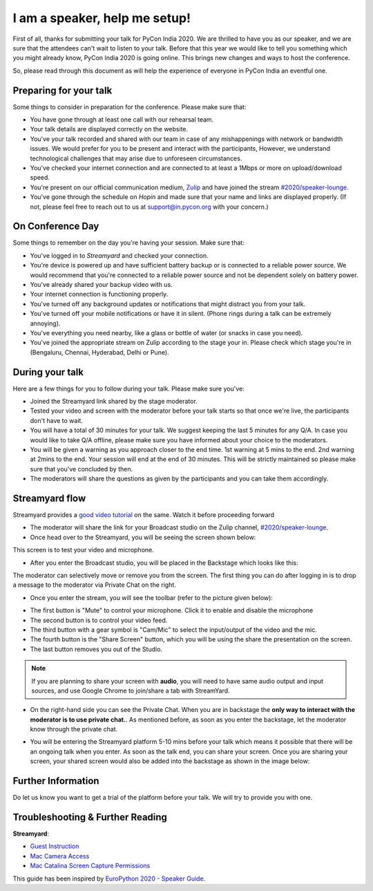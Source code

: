 I am a speaker, help me setup!
==============================

First of all, thanks for submitting your talk for PyCon India 2020. We are
thrilled to have you as our speaker, and we are sure that the attendees can't wait to listen to your talk. Before that this year we would like to tell you something which you might already know, PyCon India 2020 is going online. This brings new changes and ways to host the conference.

So, please read through this document as will help the experience of
everyone in PyCon India an eventful one.


Preparing for your talk
------------------------

Some things to consider in preparation for the conference. Please make sure that:

- You have gone through at least one call with our rehearsal team.
- Your talk details are displayed correctly on the website.
- You've your talk recorded and shared with our team in case of any mishappenings with network or bandwidth issues. We would prefer for you to be present and interact with the participants, However, we understand technological challenges that may arise due to unforeseen circumstances.
- You've checked your internet connection and are connected to at least a 1Mbps or more on upload/download speed.
- You're present on our official communication medium, `Zulip <https://pyconindia.zulipchat.com/>`_ and have joined the stream `#2020/speaker-lounge <https://pyconindia.zulipchat.com/#narrow/stream/258757-2020.2Fspeaker-lounge>`_.
- You've gone through the schedule on `Hopin` and made sure that your name and links are displayed properly. (If not, please feel free to reach out to us at support@in.pycon.org with your concern.)


On Conference Day
------------------

Some things to remember on the day you're having your session. Make sure that:

- You've logged in to `Streamyard` and checked your connection.
- You're device is powered up and have sufficient battery backup or is connected to a reliable power source. We would recommend that you're connected to a reliable power source and not be dependent solely on battery power.
- You've already shared your backup video with us.
- Your internet connection is functioning properly.
- You've turned off any background updates or notifications that might distract you from your talk.
- You've turned off your mobile notifications or have it in silent. (Phone rings during a talk can be extremely annoying).
- You've everything you need nearby, like a glass or bottle of water (or snacks in case you need).
- You've joined the appropriate stream on Zulip according to the stage your in. Please check which stage you're in (Bengaluru, Chennai, Hyderabad, Delhi or Pune).


During your talk
-----------------

Here are a few things for you to follow during your talk. Please make sure you've:

- Joined the Streamyard link shared by the stage moderator.
- Tested your video and screen with the moderator before your talk starts so that once we're live, the participants don't have to wait.
- You will have a total of 30 minutes for your talk. We suggest keeping the last 5 minutes for any Q/A. In case you would like to take Q/A offline, please make sure you have informed about your choice to the moderators.
- You will be given a warning as you approach closer to the end time. 1st warning at 5 mins to the end. 2nd warning at 2mins to the end. Your session will end at the end of 30 minutes. This will be strictly maintained so please make sure that you've concluded by then.
- The moderators will share the questions as given by the participants and you can take them accordingly.

Streamyard flow
---------------

Streamyard provides a `good video tutorial <https://youtu.be/An5ko-YEp1o?t=922>`_ on the same. Watch it before proceeding forward

- The moderator will share the link for your Broadcast studio on the Zulip channel, `#2020/speaker-lounge <https://pyconindia.zulipchat.com/#narrow/stream/258757-2020.2Fspeaker-lounge>`_.
- Once head over to the Streamyard, you will be seeing the screen shown below:

.. image:: ../_static/stream1.png
   :height: 400

This screen is to test your video and microphone.

- After you enter the Broadcast studio, you will be placed in the Backstage which looks like this:

.. image:: ../_static/stream3.png
   :width: 400

The moderator can selectively move or remove you from the screen. The first thing you can do after logging in is to drop a message to the moderator via Private Chat on the right.

- Once you enter the stream, you will see the toolbar (refer to the picture given below):

.. image:: ../_static/stream2.png
   :width: 400

- The first button is "Mute" to control your microphone. Click it to enable and disable the microphone
- The second button is to control your video feed.
- The third button with a gear symbol is "Cam/Mic" to select the input/output of the video and the mic.
- The fourth button is the "Share Screen" button, which you will be using the share the presentation on the screen.
- The last button removes you out of the Studio.

.. note:: If you are planning to share your screen with **audio**, you will need to have same audio output and input sources, and use Google Chrome to join/share a tab with StreamYard.

- On the right-hand side you can see the Private Chat. When you are in backstage the **only way to interact with the moderator is to use private chat.**. As mentioned before,
  as soon as you enter the backstage, let the moderator know through the private chat.

.. image:: ../_static/stream4.png
   :height: 400

- You will be entering the Streamyard platform 5-10 mins before your talk which means it possible that there will be an ongoing talk when you enter. As soon as the talk end, you can share your screen. Once you are sharing your screen, your shared screen would also be added into the backstage as shown in the image below:

.. image:: ../_static/steam3_5.png
   :width: 400


Further Information
-------------------

Do let us know you want to get a trial of the platform before your talk. We will try to provide you with one.


Troubleshooting & Further Reading
---------------------------------

**Streamyard**:

- `Guest Instruction <https://streamyard.com/resources/docs/guest-instructions/>`_
- `Mac Camera Access <https://streamyard.com/resources/docs/mac-camera-access/>`_
- `Mac Catalina Screen Capture Permissions <https://streamyard.com/resources/docs/mac-catalina-screen-capture-permissions/>`_



This guide has been inspired by `EuroPython 2020 - Speaker Guide <https://docs.google.com/document/d/1hno9PgvEViHBkmCXP6BkpAsL8-mTpm6Sb8S6A8lwVPs/edit>`_.

